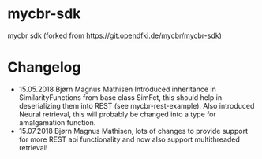 * mycbr-sdk
  :PROPERTIES:
  :CUSTOM_ID: mycbr-sdk
  :END:

mycbr sdk (forked from https://git.opendfki.de/mycbr/mycbr-sdk)

* Changelog
- 15.05.2018 Bjørn Magnus Mathisen
  Introduced inheritance in SimilarityFunctions from base class SimFct, this
  should help in deserializing them into REST (see mycbr-rest-example). Also
  introduced Neural retrieval, this will probably be changed into a type for
  amalgamation function.
- 15.07.2018 Bjørn Magnus Mathisen, lots of changes to provide support for more
  REST api functionality and now also support multithreaded retrieval!

